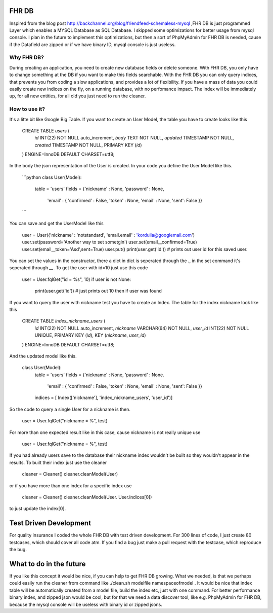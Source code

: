 FHR DB
======
Inspired from the blog post http://backchannel.org/blog/friendfeed-schemaless-mysql ,FHR DB is just programmed Layer which enables a MYSQL Database as SQL Database. I skipped some optimizations for better usage from mysql console. I plan in the future to implement this optimizations, but then a sort of PhpMyAdmin for FHR DB is needed, cause if the Datafield are zipped or if we have binary ID, mysql console is just useless.

Why FHR DB?
-----------
During creating an application, you need to create new database fields or delete someone. With FHR DB, you only have to change something at the DB if you want to make this fields searchable. With the FHR DB you can only query indices, that prevents you from coding a slow applications, and provides a lot of flexibility. If you have a mass of data you could easily create new indices on the fly, on a running database, with no perfomance impact. The index will be immediately up, for all new entities, for all old you just need to run the cleaner.

How to use it?
--------------
It's a litte bit like Google Big Table. If you want to create an User Model, the table you have to create looks like this

    CREATE TABLE `users` (
      `id` INT(22) NOT NULL auto_increment,
      `body` TEXT NOT NULL,
      `updated` TIMESTAMP NOT NULL,
      `created` TIMESTAMP NOT NULL,
      PRIMARY KEY  (`id`)
    ) ENGINE=InnoDB DEFAULT CHARSET=utf8;

In the body the json representation of the User is created. In your code you define the User Model like this.

    ```python
    class User(Model):
        table = 'users'
        fields = {'nickname' : None, 'password' : None,
                  'email' : { 'confirmed' : False, 'token' : None, 'email' : None, 'sent': False }}
    ```

You can save and get the UserModel like this

    user = User({'nickname' : 'notstandard', 'email.email' : 'kordulla@googlemail.com')
    user.set(password='Another way to set sometgin')
    user.set(email__confirmed=True)
    user.set(email__token='Asd',sent=True)
    user.put()
    print(user.get('id')) # prints out user id for this saved user.

You can set the values in the constructor, there a dict in dict is seperated through the `.`, in the set command it's seperated through `__`. To get the user with id=10 just use this code

    user = User.fqlGet("id = %s", 10)
    if user is not None:
        print(user.get('id')) # just prints out 10 then if user was found

If you want to query the user with nickname test you have to create an Index. The table for the index nickname look like this

    CREATE TABLE `index_nickname_users` (
      `id` INT(22) NOT NULL auto_increment,
      `nickname` VARCHAR(64) NOT NULL,
      `user_id` INT(22) NOT NULL UNIQUE,
      PRIMARY KEY  (`id`),
      KEY (`nickname`, `user_id`)
    ) ENGINE=InnoDB DEFAULT CHARSET=utf8;

And the updated model like this.

    class User(Model):
        table = 'users'
        fields = {'nickname' : None, 'password' : None.
                  'email' : { 'confirmed' : False, 'token' : None, 'email' : None, 'sent': False }}
        indices = [ Index(['nickname'], 'index_nickname_users', 'user_id')]

So the code to query a single User for a nickname is then.

     user = User.fqlGet("nickname = %", test)

For more than one expected result like in this case, cause nickname is not really unique use

     user = User.fqlGet("nickname = %", test)

If you had already users save to the database their nickname index wouldn't be built so they wouldn't appear in the results. To built their index just use the cleaner

    cleaner = Cleaner()
    cleaner.cleanModel(User)

or if you have more than one index for a specific index use

    cleaner = Cleaner()
    cleaner.cleanModel(User. User.indices[0])

to just update the index[0].

Test Driven Development
=======================
For quality insurance I coded the whole FHR DB with test driven development. For 300 lines of code, I just create 80 testcases, which should cover all code atm. If you find a bug just make a pull request with the testcase, which reproduce the bug.

What to do in the future
========================
If you like this concept it would be nice, if you can help to get FHR DB growing. What we needed, is that we perhaps could easily run the cleaner from command like ./clean.sh modelfile namespaceofmodel . It would be nice that index table will be automatically created from a model file, build the index etc, just with one command. For better performance binary index, and zipped json would be cool, but for that we need a data discover tool, like e.g. PhpMyAdmin for FHR DB, because the mysql console will be useless with binary id or zipped jsons.
